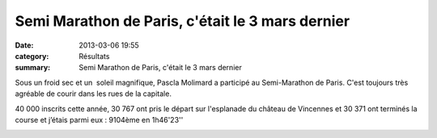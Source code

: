 Semi Marathon de Paris, c'était le 3 mars dernier
=================================================

:date: 2013-03-06 19:55
:category: Résultats
:summary: Semi Marathon de Paris, c'était le 3 mars dernier

|426574_472631619471066_1282189894_n.png| Sous un froid sec et un  soleil magnifique, Pascla Molimard a participé au Semi-Marathon de Paris. C'est toujours très agréable de courir dans les rues de la capitale.

40 000 inscrits cette année, 30 767 ont pris le départ sur l'esplanade du château de Vincennes et 30 371 ont terminés la course et j’étais parmi eux : 9104ème en 1h46'23''

|SMP13-Pascal-04.JPG|

.. |426574_472631619471066_1282189894_n.png| image:: http://assets.acr-dijon.org/old/httpimgover-blogcom300x2930120862coursescourses-2013semi-de-paris-426574_472631619471066_1282189894_n.png
.. |SMP13-Pascal-04.JPG| image:: http://assets.acr-dijon.org/old/httpimgover-blogcom146x3000120862coursescourses-2013semi-de-paris-smp13-pascal-04.JPG
